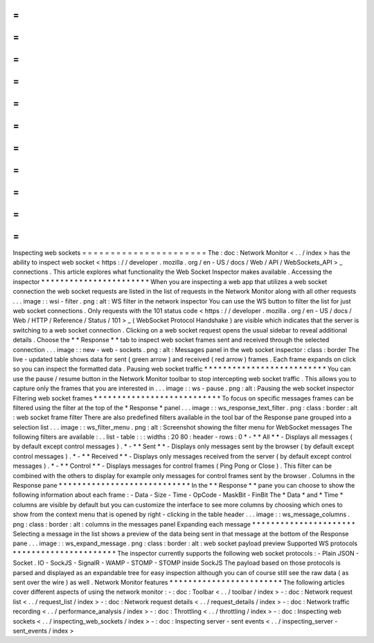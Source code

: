 =
=
=
=
=
=
=
=
=
=
=
=
=
=
=
=
=
=
=
=
=
=
Inspecting
web
sockets
=
=
=
=
=
=
=
=
=
=
=
=
=
=
=
=
=
=
=
=
=
=
The
:
doc
:
Network
Monitor
<
.
.
/
index
>
has
the
ability
to
inspect
web
socket
<
https
:
/
/
developer
.
mozilla
.
org
/
en
-
US
/
docs
/
Web
/
API
/
WebSockets_API
>
_
connections
.
This
article
explores
what
functionality
the
Web
Socket
Inspector
makes
available
.
Accessing
the
inspector
*
*
*
*
*
*
*
*
*
*
*
*
*
*
*
*
*
*
*
*
*
*
*
When
you
are
inspecting
a
web
app
that
utilizes
a
web
socket
connection
the
web
socket
requests
are
listed
in
the
list
of
requests
in
the
Network
Monitor
along
with
all
other
requests
.
.
.
image
:
:
wsi
-
filter
.
png
:
alt
:
WS
filter
in
the
network
inspector
You
can
use
the
WS
button
to
filter
the
list
for
just
web
socket
connections
.
Only
requests
with
the
101
status
code
<
https
:
/
/
developer
.
mozilla
.
org
/
en
-
US
/
docs
/
Web
/
HTTP
/
Reference
/
Status
/
101
>
_
(
WebSocket
Protocol
Handshake
)
are
visible
which
indicates
that
the
server
is
switching
to
a
web
socket
connection
.
Clicking
on
a
web
socket
request
opens
the
usual
sidebar
to
reveal
additional
details
.
Choose
the
*
*
Response
*
*
tab
to
inspect
web
socket
frames
sent
and
received
through
the
selected
connection
.
.
.
image
:
:
new
-
web
-
sockets
.
png
:
alt
:
Messages
panel
in
the
web
socket
inspector
:
class
:
border
The
live
-
updated
table
shows
data
for
sent
(
green
arrow
)
and
received
(
red
arrow
)
frames
.
Each
frame
expands
on
click
so
you
can
inspect
the
formatted
data
.
Pausing
web
socket
traffic
*
*
*
*
*
*
*
*
*
*
*
*
*
*
*
*
*
*
*
*
*
*
*
*
*
*
You
can
use
the
pause
/
resume
button
in
the
Network
Monitor
toolbar
to
stop
intercepting
web
socket
traffic
.
This
allows
you
to
capture
only
the
frames
that
you
are
interested
in
.
.
.
image
:
:
ws
-
pause
.
png
:
alt
:
Pausing
the
web
socket
inspector
Filtering
web
socket
frames
*
*
*
*
*
*
*
*
*
*
*
*
*
*
*
*
*
*
*
*
*
*
*
*
*
*
*
To
focus
on
specific
messages
frames
can
be
filtered
using
the
filter
at
the
top
of
the
*
Response
*
panel
.
.
.
image
:
:
ws_response_text_filter
.
png
:
class
:
border
:
alt
:
web
socket
frame
filter
There
are
also
predefined
filters
available
in
the
tool
bar
of
the
Response
pane
grouped
into
a
selection
list
.
.
.
image
:
:
ws_filter_menu
.
png
:
alt
:
Screenshot
showing
the
filter
menu
for
WebSocket
messages
The
following
filters
are
available
:
.
.
list
-
table
:
:
:
widths
:
20
80
:
header
-
rows
:
0
*
-
*
*
All
*
*
-
Displays
all
messages
(
by
default
except
control
messages
)
.
*
-
*
*
Sent
*
*
-
Displays
only
messages
sent
by
the
browser
(
by
default
except
control
messages
)
.
*
-
*
*
Received
*
*
-
Displays
only
messages
received
from
the
server
(
by
default
except
control
messages
)
.
*
-
*
*
Control
*
*
-
Displays
messages
for
control
frames
(
Ping
Pong
or
Close
)
.
This
filter
can
be
combined
with
the
others
to
display
for
example
only
messages
for
control
frames
sent
by
the
browser
.
Columns
in
the
Response
pane
*
*
*
*
*
*
*
*
*
*
*
*
*
*
*
*
*
*
*
*
*
*
*
*
*
*
*
*
In
the
*
*
Response
*
*
pane
you
can
choose
to
show
the
following
information
about
each
frame
:
-
Data
-
Size
-
Time
-
OpCode
-
MaskBit
-
FinBit
The
*
Data
*
and
*
Time
*
columns
are
visible
by
default
but
you
can
customize
the
interface
to
see
more
columns
by
choosing
which
ones
to
show
from
the
context
menu
that
is
opened
by
right
-
clicking
in
the
table
header
.
.
.
image
:
:
ws_message_columns
.
png
:
class
:
border
:
alt
:
columns
in
the
messages
panel
Expanding
each
message
*
*
*
*
*
*
*
*
*
*
*
*
*
*
*
*
*
*
*
*
*
*
Selecting
a
message
in
the
list
shows
a
preview
of
the
data
being
sent
in
that
message
at
the
bottom
of
the
Response
pane
.
.
.
image
:
:
ws_expand_message
.
png
:
class
:
border
:
alt
:
web
socket
payload
preview
Supported
WS
protocols
*
*
*
*
*
*
*
*
*
*
*
*
*
*
*
*
*
*
*
*
*
*
The
inspector
currently
supports
the
following
web
socket
protocols
:
-
Plain
JSON
-
Socket
.
IO
-
SockJS
-
SignalR
-
WAMP
-
STOMP
-
STOMP
inside
SockJS
The
payload
based
on
those
protocols
is
parsed
and
displayed
as
an
expandable
tree
for
easy
inspection
although
you
can
of
course
still
see
the
raw
data
(
as
sent
over
the
wire
)
as
well
.
Network
Monitor
features
*
*
*
*
*
*
*
*
*
*
*
*
*
*
*
*
*
*
*
*
*
*
*
*
The
following
articles
cover
different
aspects
of
using
the
network
monitor
:
-
:
doc
:
Toolbar
<
.
.
/
toolbar
/
index
>
-
:
doc
:
Network
request
list
<
.
.
/
request_list
/
index
>
-
:
doc
:
Network
request
details
<
.
.
/
request_details
/
index
>
-
:
doc
:
Network
traffic
recording
<
.
.
/
performance_analysis
/
index
>
-
:
doc
:
Throttling
<
.
.
/
throttling
/
index
>
-
:
doc
:
Inspecting
web
sockets
<
.
.
/
inspecting_web_sockets
/
index
>
-
:
doc
:
Inspecting
server
-
sent
events
<
.
.
/
inspecting_server
-
sent_events
/
index
>
